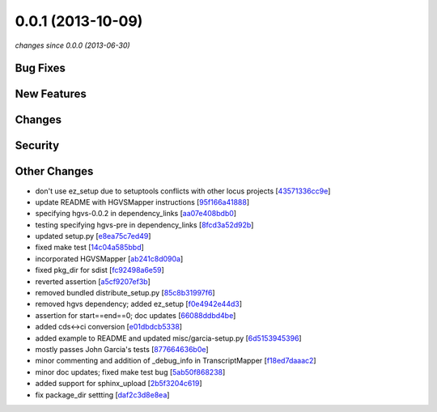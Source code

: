 0.0.1 (2013-10-09)
##################

*changes since 0.0.0 (2013-06-30)*

Bug Fixes
$$$$$$$$$

New Features
$$$$$$$$$$$$

Changes
$$$$$$$

Security
$$$$$$$$

Other Changes
$$$$$$$$$$$$$

* don't use ez_setup due to setuptools conflicts with other locus projects [`43571336cc9e <https://bitbucket.org/biocommons/uta/commits/43571336cc9e>`_]
* update README with HGVSMapper instructions [`95f166a41888 <https://bitbucket.org/biocommons/uta/commits/95f166a41888>`_]
* specifying hgvs-0.0.2 in dependency_links [`aa07e408bdb0 <https://bitbucket.org/biocommons/uta/commits/aa07e408bdb0>`_]
* testing specifying hgvs-pre in dependency_links [`8fcd3a52d92b <https://bitbucket.org/biocommons/uta/commits/8fcd3a52d92b>`_]
* updated setup.py [`e8ea75c7ed49 <https://bitbucket.org/biocommons/uta/commits/e8ea75c7ed49>`_]
* fixed make test [`14c04a585bbd <https://bitbucket.org/biocommons/uta/commits/14c04a585bbd>`_]
* incorporated HGVSMapper [`ab241c8d090a <https://bitbucket.org/biocommons/uta/commits/ab241c8d090a>`_]
* fixed pkg_dir for sdist [`fc92498a6e59 <https://bitbucket.org/biocommons/uta/commits/fc92498a6e59>`_]
* reverted assertion [`a5cf9207ef3b <https://bitbucket.org/biocommons/uta/commits/a5cf9207ef3b>`_]
* removed bundled distribute_setup.py [`85c8b31997f6 <https://bitbucket.org/biocommons/uta/commits/85c8b31997f6>`_]
* removed hgvs dependency; added ez_setup [`f0e4942e44d3 <https://bitbucket.org/biocommons/uta/commits/f0e4942e44d3>`_]
* assertion for start==end==0; doc updates [`66088ddbd4be <https://bitbucket.org/biocommons/uta/commits/66088ddbd4be>`_]
* added cds<->ci conversion [`e01dbdcb5338 <https://bitbucket.org/biocommons/uta/commits/e01dbdcb5338>`_]
* added example to README and updated misc/garcia-setup.py [`6d5153945396 <https://bitbucket.org/biocommons/uta/commits/6d5153945396>`_]
* mostly passes John Garcia's tests [`877664636b0e <https://bitbucket.org/biocommons/uta/commits/877664636b0e>`_]
* minor commenting and addition of _debug_info in TranscriptMapper [`f18ed7daaac2 <https://bitbucket.org/biocommons/uta/commits/f18ed7daaac2>`_]
* minor doc updates; fixed make test bug [`5ab50f868238 <https://bitbucket.org/biocommons/uta/commits/5ab50f868238>`_]
* added support for sphinx_upload [`2b5f3204c619 <https://bitbucket.org/biocommons/uta/commits/2b5f3204c619>`_]
* fix package_dir settting [`daf2c3d8e8ea <https://bitbucket.org/biocommons/uta/commits/daf2c3d8e8ea>`_]
